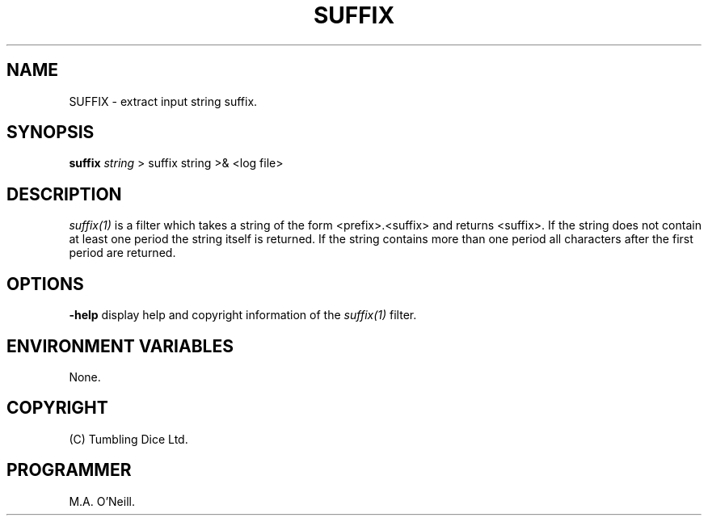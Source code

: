 .TH SUFFIX 1 "12 April 2000" "PUPSP3 build tools" "PUPSP3 build tools"

.SH NAME
SUFFIX \- extract input string suffix.
.br

.SH SYNOPSIS
.B suffix
.I string
> suffix string
>& <log file>
.br

.SH DESCRIPTION
.I suffix(1)
is a filter which takes a string of the form <prefix>.<suffix> and
returns <suffix>. If the string does not contain at least one period
the string itself is returned. If the string contains more than one period
all characters after the first period are returned.
.br


.SH OPTIONS

.B -help
display help and copyright information of the
.I suffix(1)
filter.
.br

.SH ENVIRONMENT VARIABLES
None.
.br

.SH COPYRIGHT
(C) Tumbling Dice Ltd.
.br

.SH PROGRAMMER
M.A. O'Neill.
.br
